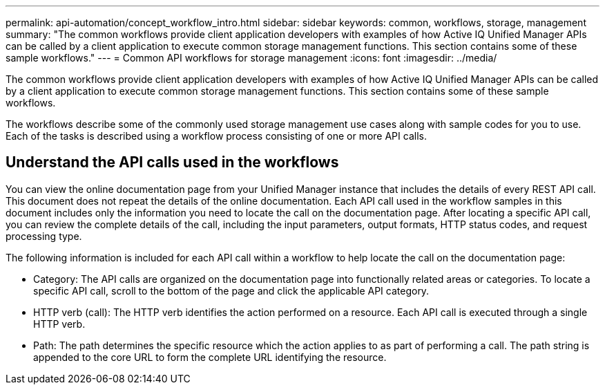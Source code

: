 ---
permalink: api-automation/concept_workflow_intro.html
sidebar: sidebar
keywords: common, workflows, storage, management
summary: "The common workflows provide client application developers with examples of how Active IQ Unified Manager APIs can be called by a client application to execute common storage management functions. This section contains some of these sample workflows."
---
= Common API workflows for storage management
:icons: font
:imagesdir: ../media/

[.lead]
The common workflows provide client application developers with examples of how Active IQ Unified Manager APIs can be called by a client application to execute common storage management functions. This section contains some of these sample workflows.

The workflows describe some of the commonly used storage management use cases along with sample codes for you to use. Each of the tasks is described using a workflow process consisting of one or more API calls.

== Understand the API calls used in the workflows

You can view the online documentation page from your Unified Manager instance that includes the details of every REST API call. This document does not repeat the details of the online documentation. Each API call used in the workflow samples in this document includes only the information you need to locate the call on the documentation page. After locating a specific API call, you can review the complete details of the call, including the input parameters, output formats, HTTP status codes, and request processing type.

The following information is included for each API call within a workflow to help locate the call on the documentation page:

* Category: The API calls are organized on the documentation page into functionally related areas or categories. To locate a specific API call, scroll to the bottom of the page and click the applicable API category.
* HTTP verb (call): The HTTP verb identifies the action performed on a resource. Each API call is executed through a single HTTP verb.
* Path: The path determines the specific resource which the action applies to as part of performing a call. The path string is appended to the core URL to form the complete URL identifying the resource.
